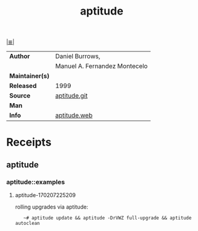 # File           : cix-aptitude.org
# Created        : <2017-02-07 Tue 22:45:18 GMT>
# Modified       : <2017-8-22 Tue 22:22:29 BST> sharlatan
# Author         : sharlatan
# Maintainer(s)  :
# Sinopsis       : Terminal-based package manager, a front-end to dpkg

#+OPTIONS: num:nil

[[file:../cix-main.org][|≣|]]
#+TITLE: aptitude
|-----------------+-------------------------------|
| *Author*        | Daniel Burrows,               |
|                 | Manuel A. Fernandez Montecelo |
| *Maintainer(s)* |                               |
| *Released*      | 1999                          |
| *Source*        | [[https://anonscm.debian.org/cgit/aptitude/aptitude.git][aptitude.git]]                  |
| *Man*           |                               |
| *Info*          | [[http://aptitude.alioth.debian.org/doc/en/][aptitude.web]]                  |
|-----------------+-------------------------------|

* Receipts
** aptitude
*** aptitude::examples
**** aptitude-170207225209
rolling upgrades via aptitude:
:    ~# aptitude update && aptitude -DrVWZ full-upgrade && aptitude autoclean
# End of cix-aptitude.org
